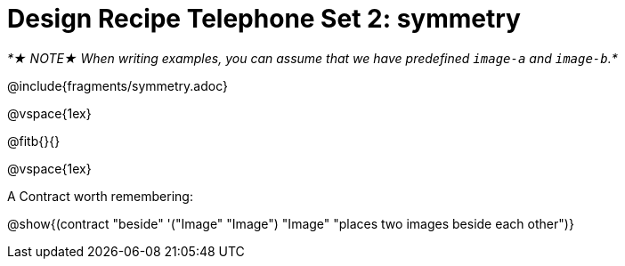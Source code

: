 = Design Recipe Telephone Set 2: symmetry

_*★ NOTE★ When writing examples, you can assume that we have predefined `image-a` and `image-b`.*_

@include{fragments/symmetry.adoc}

@vspace{1ex}

@fitb{}{}




@vspace{1ex}

A Contract worth remembering:

@show{(contract "beside" '("Image" "Image") "Image" "places two images beside each other")}
